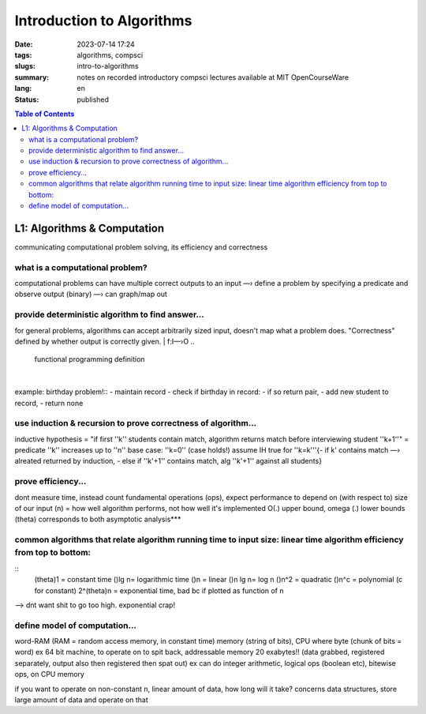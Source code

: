 ##########################
Introduction to Algorithms
##########################

:date: 2023-07-14 17:24
:tags: algorithms, compsci
:slugs: intro-to-algorithms
:summary: notes on recorded introductory compsci lectures available at MIT OpenCourseWare
:lang: en
:status: published

.. |ex| replace:: example:

.. contents:: Table of Contents
    :depth: 2
    :backlinks: entry

L1: Algorithms & Computation
============================
communicating computational problem solving, its efficiency and correctness


what is a computational problem?
''''''''''''''''''''''''''''''''
computational problems can have multiple correct outputs to an input
—› define a problem by specifying a predicate and observe output (binary)
—› can graph/map out


provide deterministic algorithm to find answer...
'''''''''''''''''''''''''''''''''''''''''''''''''
for general problems, algorithms can accept arbitrarily sized input, doesn't
map what a problem does. "Correctness" defined by whether output is correctly
given.
|
f:I—›O
..
    functional programming definition
|
|ex| birthday problem!::
- maintain record
- check if birthday in record: - if so return pair, - add new student to record, 
- return none


use induction & recursion to prove correctness of algorithm...
''''''''''''''''''''''''''''''''''''''''''''''''''''''''''''''
inductive hypothesis = "if first ''k'' students contain match, algorithm returns
match before interviewing student ''k+1''" = predicate
''k'' increases up to ''n''
base case: ''k=0'' (case holds!)
assume IH true for ''k=k'''{- if k' contains match —› alreated returned by
induction, - else if ''k'+1'' contains match, alg ''k'+1'' against all students}


prove efficiency...
'''''''''''''''''''
dont measure time, instead count fundamental operations (ops), expect performance to depend on (with respect to) size of our input (n) = how well algorithm performs, not how well it's implemented
O(.) upper bound, omega (.) lower bounds (theta) corresponds to both 
asymptotic analysis***


common algorithms that relate algorithm running time to input size: linear time algorithm efficiency from top to bottom:
''''''''''''''''''''''''''''''''''''''''''''''''''''''''''''''''''''''''''''''''''''''''''''''''''''''''''''''''''''''''
::
    (theta)1 = constant time
    ()lg n= logarithmic time
    ()n = linear
    ()n lg n= log n
    ()n^2 = quadratic
    ()n^c = polynomial (c for constant)
    2^(theta)n = exponential time, bad bc if plotted as function of n

—> dnt want shit to go too high. exponential crap!


define model of computation...
''''''''''''''''''''''''''''''
word-RAM (RAM = random access memory, in constant time)
memory (string of bits), CPU where byte (chunk of bits = word) ex 64 bit
machine, to operate on to spit back, addressable memory 20 exabytes!! (data grabbed, registered separately, output also then registered then spat out)
ex can do integer arithmetic, logical ops (boolean etc), bitewise ops, on CPU memory


if you want to operate on non-constant n, linear amount of data, how long will it take?
concerns data structures, store large amount of data and operate on that

